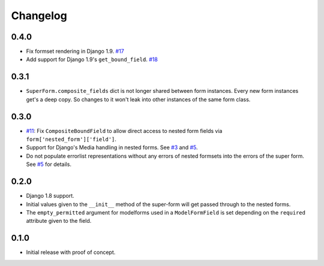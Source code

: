 Changelog
=========

0.4.0
-----
* Fix formset rendering in Django 1.9. `#17`_
* Add support for Django 1.9's ``get_bound_field``. `#18`_

.. _#17: https://github.com/jazzband/django-superform/pull/17
.. _#18: https://github.com/jazzband/django-superform/pull/18

0.3.1
-----

* ``SuperForm.composite_fields`` dict is not longer shared between form
  instances. Every new form instances get's a deep copy. So changes to it
  won't leak into other instances of the same form class.

0.3.0
-----

* `#11`_: Fix ``CompositeBoundField`` to allow direct access to nested form
  fields via ``form['nested_form']['field']``.
* Support for Django's Media handling in nested forms. See `#3`_ and `#5`_.
* Do not populate errorlist representations without any errors of nested
  formsets into the errors of the super form. See `#5`_ for details.

.. _#3: https://github.com/gregmuellegger/django-superform/issues/3
.. _#5: https://github.com/gregmuellegger/django-superform/pull/5
.. _#11: https://github.com/gregmuellegger/django-superform/issues/11

0.2.0
-----

* Django 1.8 support.
* Initial values given to the ``__init__`` method of the super-form will get
  passed through to the nested forms.
* The ``empty_permitted`` argument for modelforms used in a ``ModelFormField``
  is set depending on the ``required`` attribute given to the field.

0.1.0
-----

* Initial release with proof of concept.

